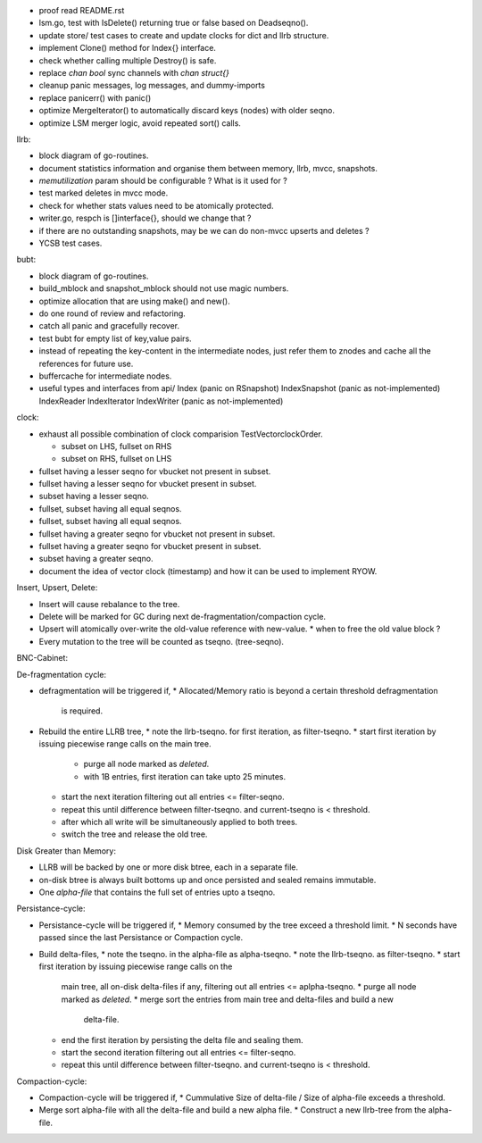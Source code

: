 - proof read README.rst
- lsm.go, test with IsDelete() returning true or false based on Deadseqno().
- update store/ test cases to create and update clocks for dict and llrb
  structure.
- implement Clone() method for Index{} interface.
- check whether calling multiple Destroy() is safe.
- replace `chan bool` sync channels with `chan struct{}`
- cleanup panic messages, log messages, and dummy-imports
- replace panicerr() with panic()
- optimize MergeIterator() to automatically discard keys (nodes) with older
  seqno.
- optimize LSM merger logic, avoid repeated sort() calls.

llrb:

* block diagram of go-routines.
* document statistics information and organise them between memory, llrb,
  mvcc, snapshots.
* `memutilization` param should be configurable ? What is it used for ?
* test marked deletes in mvcc mode.
* check for whether stats values need to be atomically protected.
* writer.go, respch is []interface{}, should we change that ?
* if there are no outstanding snapshots, may be we can do non-mvcc
  upserts and deletes ?
* YCSB test cases.

bubt:

* block diagram of go-routines.
* build_mblock and snapshot_mblock should not use magic numbers.
* optimize allocation that are using make() and new().
* do one round of review and refactoring.
* catch all panic and gracefully recover.
* test bubt for empty list of key,value pairs.
* instead of repeating the key-content in the intermediate nodes,
  just refer them to znodes and cache all the references for future
  use.
* buffercache for intermediate nodes.
* useful types and interfaces from api/
  Index (panic on RSnapshot)
  IndexSnapshot (panic as not-implemented)
  IndexReader
  IndexIterator
  IndexWriter (panic as not-implemented)

clock:

* exhaust all possible combination of clock comparision TestVectorclockOrder.

  * subset on LHS, fullset on RHS
  * subset on RHS, fullset on LHS

* fullset having a lesser seqno for vbucket not present in subset.
* fullset having a lesser seqno for vbucket present in subset.
* subset having a lesser seqno.
* fullset, subset having all equal seqnos.
* fullset, subset having all equal seqnos.
* fullset having a greater seqno for vbucket not present in subset.
* fullset having a greater seqno for vbucket present in subset.
* subset having a greater seqno.
* document the idea of vector clock (timestamp) and how it
  can be used to implement RYOW.

Insert, Upsert, Delete:

* Insert will cause rebalance to the tree.
* Delete will be marked for GC during next de-fragmentation/compaction cycle.
* Upsert will atomically over-write the old-value reference with new-value.
  * when to free the old value block ?
* Every mutation to the tree will be counted as tseqno. (tree-seqno).

BNC-Cabinet:

De-fragmentation cycle:

* defragmentation will be triggered if,
  * Allocated/Memory ratio is beyond a certain threshold defragmentation
    is required.
* Rebuild the entire LLRB tree,
  * note the llrb-tseqno. for first iteration, as filter-tseqno.
  * start first iteration by issuing piecewise range calls on the main tree.
    * purge all node marked as `deleted`.
    * with 1B entries, first iteration can take upto 25 minutes.
  * start the next iteration filtering out all entries <= filter-seqno.
  * repeat this until difference between filter-tseqno. and current-tseqno
    is < threshold.
  * after which all write will be simultaneously applied to both trees.
  * switch the tree and release the old tree.

Disk Greater than Memory:

* LLRB will be backed by one or more disk btree, each in a separate file.
* on-disk btree is always built bottoms up and once persisted and sealed
  remains immutable.
* One `alpha-file` that contains the full set of entries upto a tseqno.

Persistance-cycle:

* Persistance-cycle will be triggered if,
  * Memory consumed by the tree exceed a threshold limit.
  * N seconds have passed since the last Persistance or Compaction cycle.
* Build delta-files,
  * note the tseqno. in the alpha-file as alpha-tseqno.
  * note the llrb-tseqno. as filter-tseqno.
  * start first iteration by issuing piecewise range calls on the
    main tree, all on-disk delta-files if any, filtering out
    all entries <= aplpha-tseqno.
    * purge all node marked as `deleted`.
    * merge sort the entries from main tree and delta-files and build a new
      delta-file.
  * end the first iteration by persisting the delta file and sealing them.
  * start the second iteration filtering out all entries <= filter-seqno.
  * repeat this until difference between filter-tseqno. and current-tseqno
    is < threshold.

Compaction-cycle:

* Compaction-cycle will be triggered if,
  * Cummulative Size of delta-file / Size of alpha-file exceeds a threshold.
* Merge sort alpha-file with all the delta-file and build a new alpha file.
  * Construct a new llrb-tree from the alpha-file.

